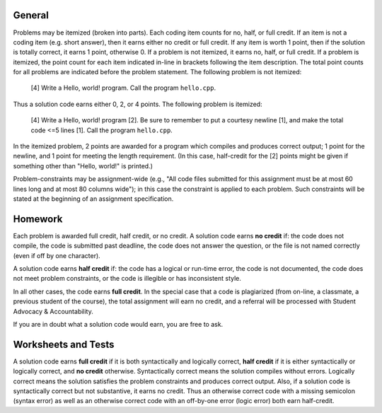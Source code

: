 General
=======

Problems may be itemized (broken into parts).  Each coding item counts for no,
half, or full credit.  If an item is not a coding item (e.g. short answer),
then it earns either no credit or full credit. If any item is worth 1 point,
then if the solution is totally correct, it earns 1 point, otherwise 0.  If a
problem is not itemized, it earns no, half, or full credit. If a problem is
itemized, the point count for each item indicated in-line in brackets following
the item description. The total point counts for all problems are indicated
before the problem statement. The following problem is not itemized:

 [4] Write a Hello, world! program. Call the program ``hello.cpp``.

Thus a solution code earns either 0, 2, or 4 points. The following problem is
itemized:

 [4] Write a Hello, world! program [2]. Be sure to remember to put a courtesy
 newline [1], and make the total code <=5 lines [1]. Call the program
 ``hello.cpp``.

In the itemized problem, 2 points are awarded for a program which compiles and
produces correct output; 1 point for the newline, and 1 point for meeting the
length requirement. (In this case, half-credit for the [2] points might be
given if something other than "Hello, world!" is printed.)

Problem-constraints may be assignment-wide (e.g., "All code files submitted for
this assignment must be at most 60 lines long and at most 80 columns wide"); in
this case the constraint is applied to each problem. Such constraints will be
stated at the beginning of an assignment specification.

Homework
========

Each problem is awarded full credit, half credit, or no credit. A solution code
earns **no credit** if: the code does not compile, the code is submitted past
deadline, the code does not answer the question, or the file is not named
correctly (even if off by one character).

A solution code earns **half credit** if: the code has a logical or run-time
error, the code is not documented, the code does not meet problem constraints,
or the code is illegible or has inconsistent style.

In all other cases, the code earns **full credit**.  In the special case that a
code is plagiarized (from on-line, a classmate, a previous student of the
course), the total assignment will earn no credit, and a referral will be
processed with Student Advocacy & Accountability.

If you are in doubt what a solution code would earn, you are free to ask.

Worksheets and Tests
====================

A solution code earns **full credit** if it is both syntactically and logically
correct, **half credit** if it is either syntactically or logically correct,
and **no credit** otherwise.  Syntactically correct means the solution compiles
without errors. Logically correct means the solution satisfies the problem
constraints and produces correct output.  Also, if a solution code is
syntactically correct but not substantive, it earns no credit. Thus an
otherwise correct code with a missing semicolon (syntax error) as well as an
otherwise correct code with an off-by-one error (logic error) both earn
half-credit.

